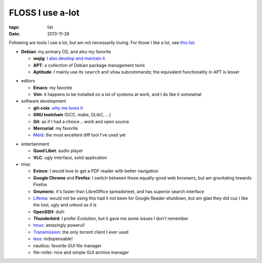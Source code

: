 FLOSS I use a-lot
=================

:tags: list
:date: 2013-11-26



Following are tools I use a lot, but am not necessarily loving.
For those I like a lot, see `this list`__.

__ http://tshepang.net/favorite-floss

* **Debian**: my primary OS, and also my favorite

  - **wajig**: `I also develop and maintain it`__
  - **APT**: a collection of Debian package management tools
  - **Aptitude**: I mainly use its ``search`` and ``show`` subcommands;
    the equivalent functionality in APT is lesser

__ http://tshepang.net/tags#wajig-ref

* editors

  - **Emacs**: my favorite
  - **Vim**: it happens to be installed on a lot of systems at work,
    and I do like it somewhat

* software development

  - **git-cola**: `why me loves it`__
  - **GNU toolchain** (GCC, make, GLibC, ...)
  - **Git**: as if I had a choice... work and open source
  - **Mercurial**: my favorite
  - Meld__: the most excellent diff tool I've used yet

__ http://tshepang.net/project-of-note-git-cola
__ http://meldmerge.org

* entertainment

  - **Quod Libet**: audio player
  - **VLC**: ugly interface, solid application

* misc

  - **Evince**: I would love to get a PDF reader with better navigation
  - **Google Chrome** and **Firefox**: I switch between these
    equally-good web browsers, but am gravitating towards Firefox
  - **Gnumeric**: it's faster than LibreOffice spreadsheet, and has
    superior search interface
  - Liferea__: would not be using this had it not been for Google Reader
    shutdown, but am glad they did cuz I like the tool, ugly and unkool
    as it is
  - **OpenSSH**: duh!
  - **Thunderbird**: I prefer Evolution, but it gave me some issues I
    don't remember
  - tmux__: amazingly powerul!
  - Transmission__: the only torrent client I ever used
  - less__: indispensable!
  - nautilus: favorite GUI file manager
  - file-roller: nice and simple GUI archive manager


__ http://lzone.de/liferea
__ http://tmux.sourceforge.net
__ http://www.transmissionbt.com
__ http://www.greenwoodsoftware.com/less
